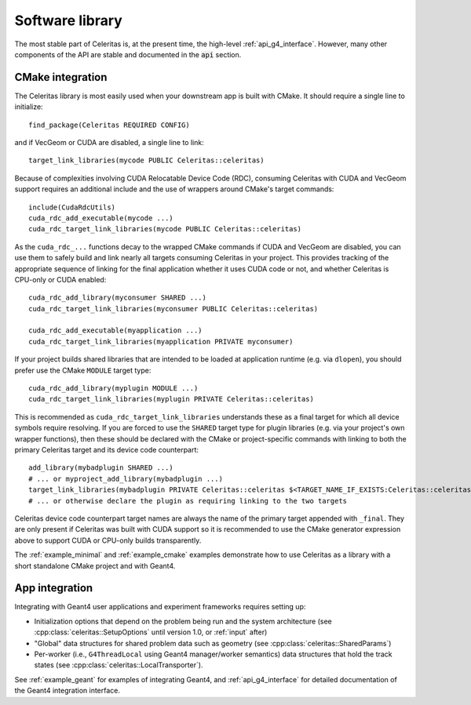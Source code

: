 .. Copyright Celeritas contributors: see top-level COPYRIGHT file for details
.. SPDX-License-Identifier: CC-BY-4.0

.. highlight:: cmake

.. _library:

Software library
----------------

The most stable part of Celeritas is, at the present time, the high-level
:ref:`api_g4_interface`. However, many other
components of the API are stable and documented in the :code:`api` section.

CMake integration
^^^^^^^^^^^^^^^^^

The Celeritas library is most easily used when your downstream app is built with
CMake. It should require a single line to initialize::

   find_package(Celeritas REQUIRED CONFIG)

and if VecGeom or CUDA are disabled, a single line to link::

   target_link_libraries(mycode PUBLIC Celeritas::celeritas)

Because of complexities involving CUDA Relocatable Device Code (RDC), consuming
Celeritas with CUDA and VecGeom support requires an additional include and the
use of wrappers around CMake's target commands::

  include(CudaRdcUtils)
  cuda_rdc_add_executable(mycode ...)
  cuda_rdc_target_link_libraries(mycode PUBLIC Celeritas::celeritas)

As the ``cuda_rdc_...`` functions decay to the wrapped CMake commands if CUDA
and VecGeom are disabled, you can use them to safely build and link nearly all targets
consuming Celeritas in your project. This provides tracking of the appropriate
sequence of linking for the final application whether it uses CUDA code or not,
and whether Celeritas is CPU-only or CUDA enabled::

  cuda_rdc_add_library(myconsumer SHARED ...)
  cuda_rdc_target_link_libraries(myconsumer PUBLIC Celeritas::celeritas)

  cuda_rdc_add_executable(myapplication ...)
  cuda_rdc_target_link_libraries(myapplication PRIVATE myconsumer)

If your project builds shared libraries that are intended to be loaded at
application runtime (e.g. via ``dlopen``), you should prefer use the CMake
``MODULE`` target type::

  cuda_rdc_add_library(myplugin MODULE ...)
  cuda_rdc_target_link_libraries(myplugin PRIVATE Celeritas::celeritas)

This is recommended as ``cuda_rdc_target_link_libraries`` understands these as
a final target for which all device symbols require resolving. If you are
forced to use the ``SHARED`` target type for plugin libraries (e.g. via your
project's own wrapper functions), then these should be declared with the CMake
or project-specific commands with linking to both the primary Celeritas target
and its device code counterpart::

  add_library(mybadplugin SHARED ...)
  # ... or myproject_add_library(mybadplugin ...)
  target_link_libraries(mybadplugin PRIVATE Celeritas::celeritas $<TARGET_NAME_IF_EXISTS:Celeritas::celeritas_final>)
  # ... or otherwise declare the plugin as requiring linking to the two targets

Celeritas device code counterpart target names are always the name of the
primary target appended with ``_final``. They are only present if Celeritas was
built with CUDA support so it is recommended to use the CMake generator
expression above to support CUDA or CPU-only builds transparently.

The :ref:`example_minimal` and :ref:`example_cmake` examples demonstrate how to
use Celeritas as a library with a short standalone CMake project and with
Geant4.

App integration
^^^^^^^^^^^^^^^

Integrating with Geant4 user applications and experiment frameworks requires
setting up:

- Initialization options that depend on the problem being run and the system
  architecture (see :cpp:class:`celeritas::SetupOptions` until version 1.0, or
  :ref:`input` after)
- "Global" data structures for shared problem data such as geometry (see
  :cpp:class:`celeritas::SharedParams`)
- Per-worker (i.e., ``G4ThreadLocal`` using Geant4 manager/worker semantics)
  data structures that hold the track states (see :cpp:class:`celeritas::LocalTransporter`).

See :ref:`example_geant` for examples of integrating Geant4, and :ref:`api_g4_interface` for detailed documentation of the Geant4 integration interface.
